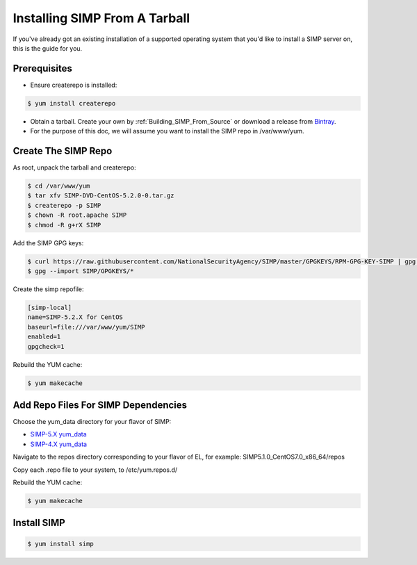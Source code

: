 Installing SIMP From A Tarball
==============================

If you've already got an existing installation of a supported operating system
that you'd like to install a SIMP server on, this is the guide for you.

Prerequisites
-------------

* Ensure createrepo is installed:

.. code-block:: bash

  $ yum install createrepo

* Obtain a tarball.  Create your own by :ref:`Building_SIMP_From_Source` or
  download a release from `Bintray`_.

* For the purpose of this doc, we will assume you want to install the SIMP repo
  in /var/www/yum.

Create The SIMP Repo
--------------------

As root, unpack the tarball and createrepo:

.. code-block:: bash

  $ cd /var/www/yum
  $ tar xfv SIMP-DVD-CentOS-5.2.0-0.tar.gz
  $ createrepo -p SIMP
  $ chown -R root.apache SIMP
  $ chmod -R g+rX SIMP

Add the SIMP GPG keys:

.. code-block:: bash

  $ curl https://raw.githubusercontent.com/NationalSecurityAgency/SIMP/master/GPGKEYS/RPM-GPG-KEY-SIMP | gpg --import -
  $ gpg --import SIMP/GPGKEYS/*

Create the simp repofile:

.. code-block:: bash

  [simp-local]
  name=SIMP-5.2.X for CentOS
  baseurl=file:///var/www/yum/SIMP
  enabled=1
  gpgcheck=1

Rebuild the YUM cache:

.. code-block:: bash

  $ yum makecache

Add Repo Files For SIMP Dependencies
------------------------------------

Choose the yum_data directory for your flavor of SIMP:

* `SIMP-5.X yum_data`_
* `SIMP-4.X yum_data`_

Navigate to the repos directory corresponding to your flavor of EL, for
example: SIMP5.1.0_CentOS7.0_x86_64/repos

Copy each .repo file to your system, to /etc/yum.repos.d/

Rebuild the YUM cache:

.. code-block:: bash

  $ yum makecache

Install SIMP
------------

.. code-block:: bash

  $ yum install simp

.. _Bintray: https://bintray.com/simp/Releases
.. _SIMP-5.X yum_data: https://github.com/simp/simp-core/tree/5.1.X/build/yum_data
.. _SIMP-4.X yum_data: https://github.com/simp/simp-core/tree/4.2.X/build/yum_data
